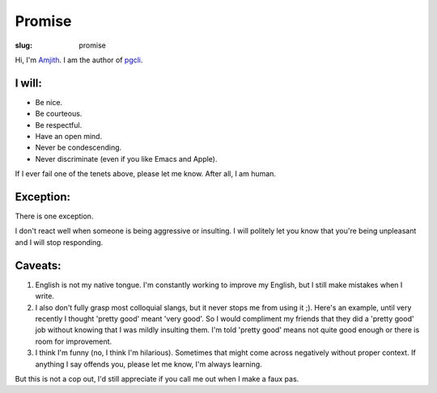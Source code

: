 Promise
#######

:slug: promise

Hi, I'm Amjith_. I am the author of pgcli_. 

I will:
-------

* Be nice.
* Be courteous.
* Be respectful.
* Have an open mind.
* Never be condescending.
* Never discriminate (even if you like Emacs and Apple).

If I ever fail one of the tenets above, please let me know. After all, I am
human.

Exception:
----------

There is one exception. 

I don't react well when someone is being aggressive or insulting. I will
politely let you know that you're being unpleasant and I will stop responding.

Caveats:
--------

1. English is not my native tongue. I'm constantly working to improve my
   English, but I still make mistakes when I write.

2. I also don't fully grasp most colloquial slangs, but it never stops me from
   using it ;).  Here's an example, until very recently I thought 'pretty good'
   meant 'very good'. So I would compliment my friends that they did a 'pretty
   good' job without knowing that I was mildly insulting them. I'm told 'pretty
   good' means not quite good enough or there is room for improvement.

3. I think I'm funny (no, I think I'm hilarious). Sometimes that might come
   across negatively without proper context. If anything I say offends you,
   please let me know, I'm always learning.

But this is not a cop out, I'd still appreciate if you call me out when I make
a faux pas. 

.. _Amjith: https://github.com/amjith 
.. _pgcli: http://pgcli.com
